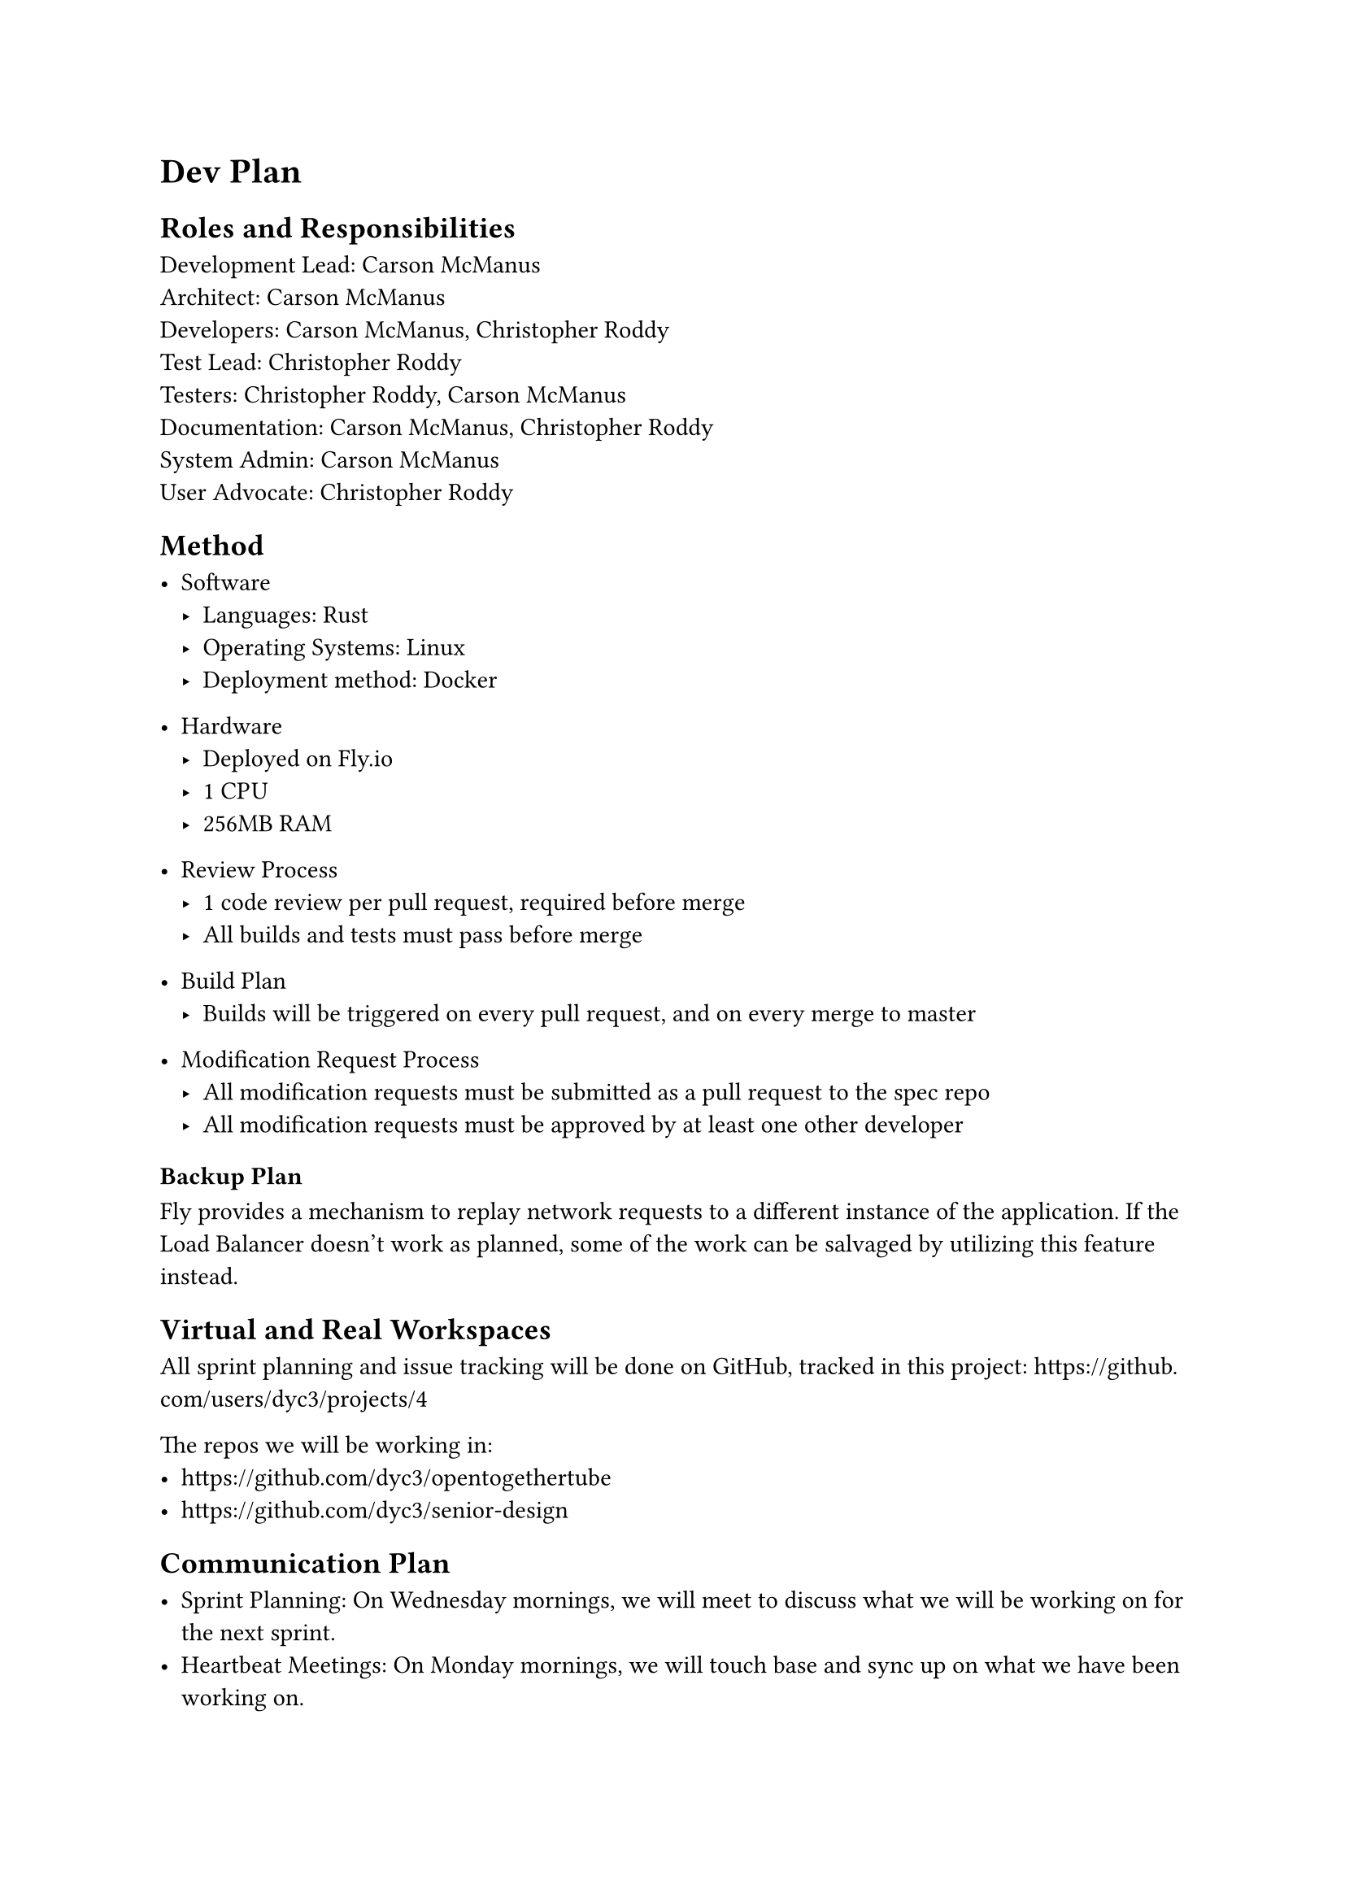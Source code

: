 = Dev Plan

== Roles and Responsibilities

Development Lead: Carson McManus \
Architect: Carson McManus \
Developers: Carson McManus, Christopher Roddy \
Test Lead: Christopher Roddy \
Testers: Christopher Roddy, Carson McManus \
Documentation: Carson McManus, Christopher Roddy \
System Admin: Carson McManus \
User Advocate: Christopher Roddy

== Method

- Software
  - Languages: Rust
  - Operating Systems: Linux
  - Deployment method: Docker

- Hardware
  - Deployed on Fly.io
  - 1 CPU
  - 256MB RAM

- Review Process
  - 1 code review per pull request, required before merge
  - All builds and tests must pass before merge

- Build Plan
  - Builds will be triggered on every pull request, and on every merge to master

- Modification Request Process
  - All modification requests must be submitted as a pull request to the spec repo
  - All modification requests must be approved by at least one other developer


=== Backup Plan

Fly provides a mechanism to replay network requests to a different instance of the application. If the Load Balancer doesn't work as planned, some of the work can be salvaged by utilizing this feature instead.

== Virtual and Real Workspaces

All sprint planning and issue tracking will be done on GitHub, tracked in this project: https://github.com/users/dyc3/projects/4

The repos we will be working in:
- https://github.com/dyc3/opentogethertube
- https://github.com/dyc3/senior-design

== Communication Plan

- Sprint Planning: On Wednesday mornings, we will meet to discuss what we will be working on for the next sprint.
- Heartbeat Meetings: On Monday mornings, we will touch base and sync up on what we have been working on.
- Issue Meetings: If there are any specific issues that are blocking work, we will meet to discuss them and come up with a solution. These meetings will be held on an as-needed basis.

== Timeline and Milestones

Tentative Timeline:
- End of October: Prototype Test Harness with some test cases
- End of November: Many more test cases, and finding and filing bugs in the Balancer
- End of January: Finalize Test Harness, and start the process of polishing the Balancer
- End April: Finalize Balancer, Complete validation of the Balancer with production deployment

== Testing Plan

Unit tests will be written for all functions and methods where it makes sense, using Rust's integrated testing framework. Integration tests will be created to test the functionality of the load balancer as a whole.

== Risks

- Both the Rust ecosystem and Async Rust are relatively young, and there may be some issues with the libraries we use.
- We could fail to addequately account for all the possible race conditions that could occur in a distributed environment.

== Assumptions

- We assume that the Fly.io platform will be able to handle the load of the project.

== IRB Protocol

Not necessary for this project.

== Required Resources and Budget

#figure(
	table(columns: 3,
		[Resource], [Cost], [Source],
		[Hosting], [Approx. \$2-4 / month], [Fly.io],
	)
)